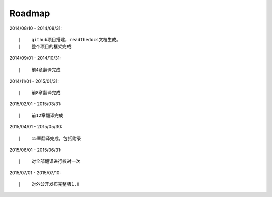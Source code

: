 ===========
Roadmap
===========

2014/08/10 - 2014/08/31:

::

    |    github项目搭建，readthedocs文档生成。
    |    整个项目的框架完成

2014/09/01 - 2014/10/31:

::

    |    前4章翻译完成


2014/11/01 - 2015/01/31:

::

    |    前8章翻译完成


2015/02/01 - 2015/03/31:

::

    |    前12章翻译完成

2015/04/01 - 2015/05/30:

::

    |    15章翻译完成，包括附录


2015/06/01 - 2015/06/31:

::

    |    对全部翻译进行校对一次

2015/07/01 - 2015/07/10:

::

    |    对外公开发布完整版1.0

